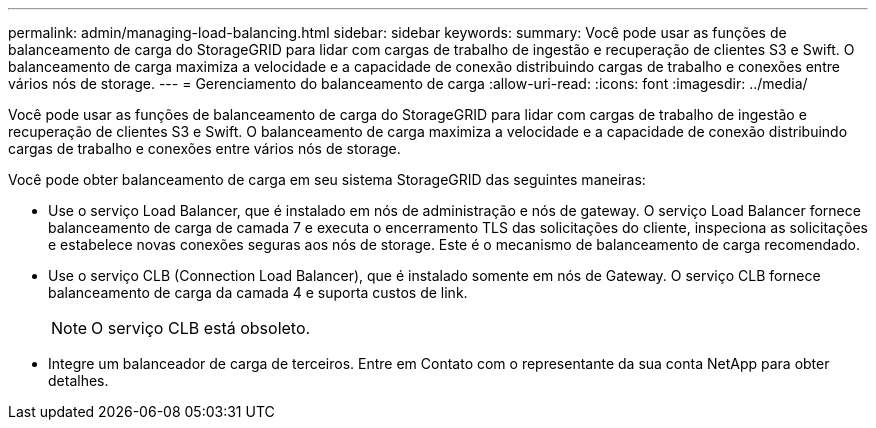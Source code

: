 ---
permalink: admin/managing-load-balancing.html 
sidebar: sidebar 
keywords:  
summary: Você pode usar as funções de balanceamento de carga do StorageGRID para lidar com cargas de trabalho de ingestão e recuperação de clientes S3 e Swift. O balanceamento de carga maximiza a velocidade e a capacidade de conexão distribuindo cargas de trabalho e conexões entre vários nós de storage. 
---
= Gerenciamento do balanceamento de carga
:allow-uri-read: 
:icons: font
:imagesdir: ../media/


[role="lead"]
Você pode usar as funções de balanceamento de carga do StorageGRID para lidar com cargas de trabalho de ingestão e recuperação de clientes S3 e Swift. O balanceamento de carga maximiza a velocidade e a capacidade de conexão distribuindo cargas de trabalho e conexões entre vários nós de storage.

Você pode obter balanceamento de carga em seu sistema StorageGRID das seguintes maneiras:

* Use o serviço Load Balancer, que é instalado em nós de administração e nós de gateway. O serviço Load Balancer fornece balanceamento de carga de camada 7 e executa o encerramento TLS das solicitações do cliente, inspeciona as solicitações e estabelece novas conexões seguras aos nós de storage. Este é o mecanismo de balanceamento de carga recomendado.
* Use o serviço CLB (Connection Load Balancer), que é instalado somente em nós de Gateway. O serviço CLB fornece balanceamento de carga da camada 4 e suporta custos de link.
+

NOTE: O serviço CLB está obsoleto.

* Integre um balanceador de carga de terceiros. Entre em Contato com o representante da sua conta NetApp para obter detalhes.

